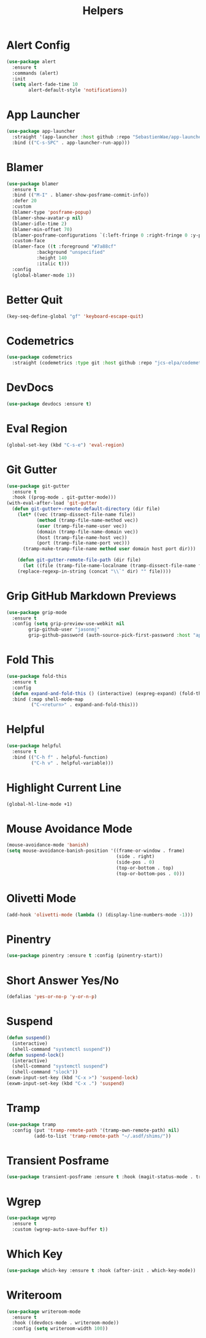 #+TITLE: Helpers
#+PROPERTY: header-args      :tangle "../config-elisp/helpers.el"
* Alert Config
#+BEGIN_SRC emacs-lisp
(use-package alert
  :ensure t
  :commands (alert)
  :init
  (setq alert-fade-time 10
        alert-default-style 'notifications))
#+END_SRC
* App Launcher
#+begin_src emacs-lisp
(use-package app-launcher
  :straight '(app-launcher :host github :repo "SebastienWae/app-launcher")
  :bind (("C-s-SPC" . app-launcher-run-app)))
#+end_src
* Blamer
#+begin_src emacs-lisp
  (use-package blamer
    :ensure t
    :bind (("M-I" . blamer-show-posframe-commit-info))
    :defer 20
    :custom
    (blamer-type 'posframe-popup)
    (blamer-show-avatar-p nil)
    (blamer-idle-time 2)
    (blamer-min-offset 70)
    (blamer-posframe-configurations `(:left-fringe 0 :right-fringe 0 :y-pixel-offset 20 :x-pixel-offset -20 :border-width 10 :border-color ,(face-attribute 'default :background) :lines-truncate t :accept-focus nil))
    :custom-face
    (blamer-face ((t :foreground "#7a88cf"
		     :background "unspecified"
		     :height 140
		     :italic t)))
    :config
    (global-blamer-mode 1))
#+end_src
* Better Quit
#+begin_src emacs-lisp
(key-seq-define-global "gf" 'keyboard-escape-quit)
#+end_src
* Codemetrics
#+begin_src emacs-lisp
  (use-package codemetrics
    :straight (codemetrics :type git :host github :repo "jcs-elpa/codemetrics"))
#+end_src
* DevDocs
#+begin_src emacs-lisp
(use-package devdocs :ensure t)
#+end_src
* Eval Region
#+BEGIN_SRC emacs-lisp
(global-set-key (kbd "C-s-e") 'eval-region)
#+END_SRC
* Git Gutter
#+BEGIN_SRC emacs-lisp
(use-package git-gutter
  :ensure t
  :hook ((prog-mode . git-gutter-mode)))
(with-eval-after-load 'git-gutter
  (defun git-gutter+-remote-default-directory (dir file)
    (let* ((vec (tramp-dissect-file-name file))
           (method (tramp-file-name-method vec))
           (user (tramp-file-name-user vec))
           (domain (tramp-file-name-domain vec))
           (host (tramp-file-name-host vec))
           (port (tramp-file-name-port vec)))
      (tramp-make-tramp-file-name method user domain host port dir)))

    (defun git-gutter-remote-file-path (dir file)
      (let ((file (tramp-file-name-localname (tramp-dissect-file-name file))))
	(replace-regexp-in-string (concat "\\`" dir) "" file))))
#+END_SRC
* Grip GitHub Markdown Previews
#+begin_src emacs-lisp
(use-package grip-mode
  :ensure t
  :config (setq grip-preview-use-webkit nil
		grip-github-user "jasonmj"
		grip-github-password (auth-source-pick-first-password :host "api.github.com" :user "jasonmj^grip")))
#+end_src
* Fold This
#+begin_src emacs-lisp
  (use-package fold-this
    :ensure t
    :config
    (defun expand-and-fold-this () (interactive) (expreg-expand) (fold-this (car (car (region-bounds))) (cdr (car (region-bounds)))))
    :bind (:map shell-mode-map
           ("C-<return>" . expand-and-fold-this)))
#+end_src
* Helpful
#+begin_src emacs-lisp
  (use-package helpful
    :ensure t
    :bind (("C-h f" . helpful-function)
           ("C-h v" . helpful-variable)))
#+end_src
* Highlight Current Line
#+BEGIN_SRC emacs-lisp
(global-hl-line-mode +1)
#+END_SRC
* Mouse Avoidance Mode
#+BEGIN_SRC emacs-lisp
(mouse-avoidance-mode 'banish)
(setq mouse-avoidance-banish-position '((frame-or-window . frame)
                                        (side . right)
                                        (side-pos . 0)
                                        (top-or-bottom . top)
                                        (top-or-bottom-pos . 0)))
#+END_SRC
* Olivetti Mode
#+BEGIN_SRC emacs-lisp
(add-hook 'olivetti-mode (lambda () (display-line-numbers-mode -1)))
#+END_SRC
* Pinentry
#+BEGIN_SRC emacs-lisp
(use-package pinentry :ensure t :config (pinentry-start))
#+END_SRC
* Short Answer Yes/No
#+BEGIN_SRC emacs-lisp
(defalias 'yes-or-no-p 'y-or-n-p)
#+END_SRC
* Suspend
#+BEGIN_SRC emacs-lisp
(defun suspend()
  (interactive)
  (shell-command "systemctl suspend"))
(defun suspend-lock()
  (interactive)
  (shell-command "systemctl suspend")
  (shell-command "slock"))
(exwm-input-set-key (kbd "C-x >") 'suspend-lock)
(exwm-input-set-key (kbd "C-x .") 'suspend)
#+END_SRC
* Tramp
#+begin_src emacs-lisp
(use-package tramp
  :config (put 'tramp-remote-path '(tramp-own-remote-path) nil)
          (add-to-list 'tramp-remote-path "~/.asdf/shims/"))
#+end_src
* Transient Posframe
#+begin_src emacs-lisp
  (use-package transient-posframe :ensure t :hook (magit-status-mode . transient-posframe-mode))
#+end_src
* Wgrep
#+begin_src emacs-lisp
  (use-package wgrep
    :ensure t
    :custom (wgrep-auto-save-buffer t))
#+end_src
* Which Key
#+begin_src emacs-lisp
(use-package which-key :ensure t :hook (after-init . which-key-mode))
#+end_src
* Writeroom
#+begin_src emacs-lisp
  (use-package writeroom-mode
    :ensure t
    :hook ((devdocs-mode . writeroom-mode))
    :config (setq writeroom-width 100))
#+end_src
